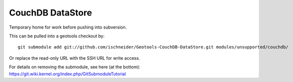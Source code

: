 CouchDB DataStore
=================

Temporary home for work before pushing into subversion.

This can be pulled into a geotools checkout by::
  
  git submodule add git://github.com/ischneider/Geotools-CouchDB-DataStore.git modules/unsupported/couchdb/

Or replace the read-only URL with the SSH URL for write access.

For details on removing the submodule, see here (at the bottom): https://git.wiki.kernel.org/index.php/GitSubmoduleTutorial 
